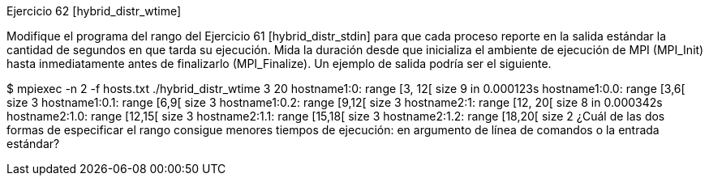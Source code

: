 Ejercicio 62 [hybrid_distr_wtime]

Modifique el programa del rango del Ejercicio 61 [hybrid_distr_stdin] para que cada proceso reporte en la salida estándar la cantidad de segundos en que tarda su ejecución. Mida la duración desde que inicializa el ambiente de ejecución de MPI (MPI_Init) hasta inmediatamente antes de finalizarlo (MPI_Finalize). Un ejemplo de salida podría ser el siguiente.

$ mpiexec -n 2 -f hosts.txt ./hybrid_distr_wtime 3 20
hostname1:0: range [3, 12[ size 9 in 0.000123s
	hostname1:0.0: range [3,6[ size 3
	hostname1:0.1: range [6,9[ size 3
	hostname1:0.2: range [9,12[ size 3
hostname2:1: range [12, 20[ size 8 in 0.000342s
	hostname2:1.0: range [12,15[ size 3
	hostname2:1.1: range [15,18[ size 3
	hostname2:1.2: range [18,20[ size 2
¿Cuál de las dos formas de especificar el rango consigue menores tiempos de ejecución: en argumento de línea de comandos o la entrada estándar?